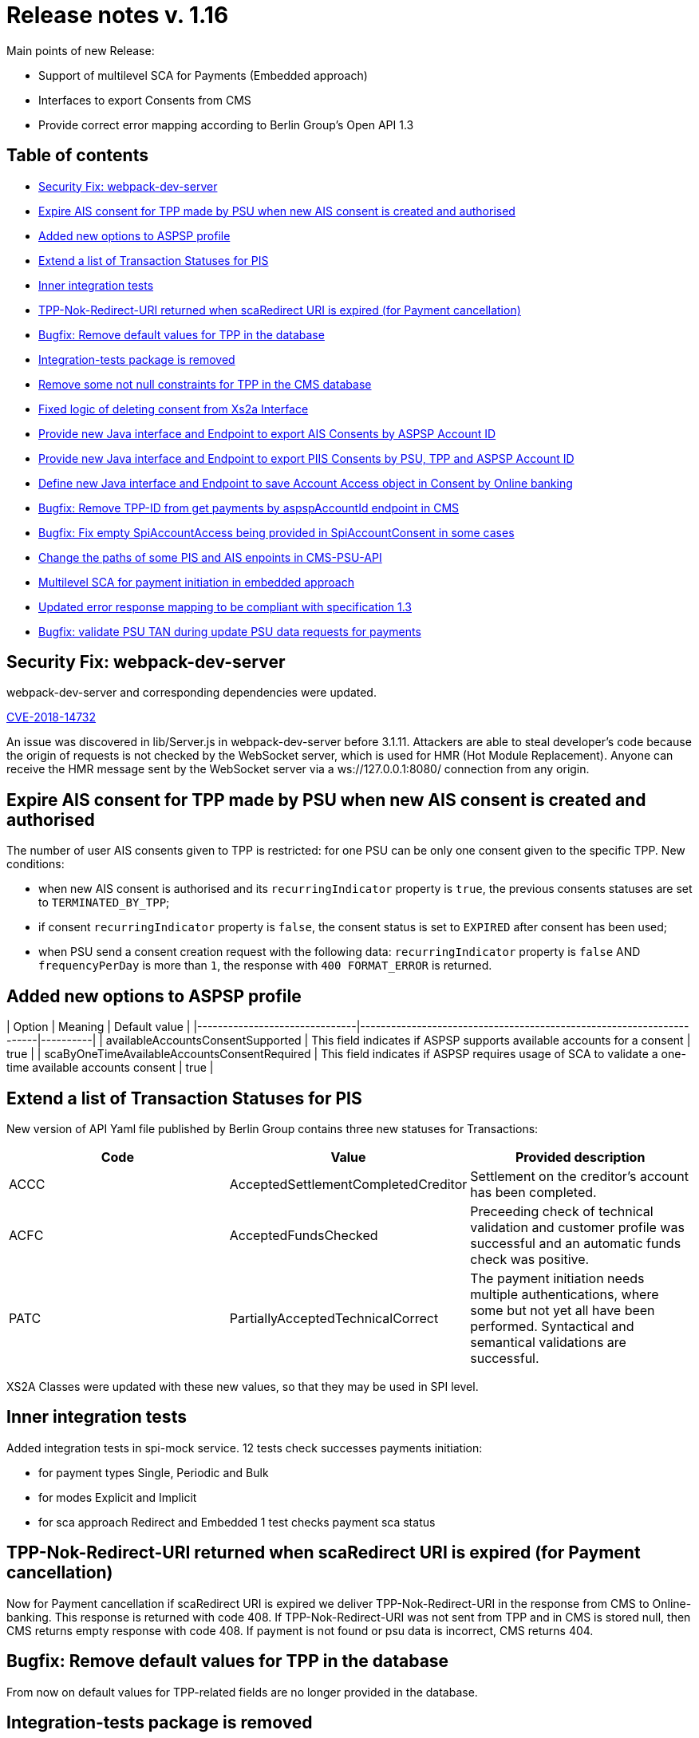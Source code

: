 = Release notes v. 1.16

Main points of new Release:

* Support of multilevel SCA for Payments (Embedded approach)
* Interfaces to export Consents from CMS
* Provide correct error mapping according to Berlin Group's Open API 1.3

== Table of contents

* <<security-fix-webpack-dev-server,Security Fix:  webpack-dev-server>>
* <<expire-ais-consent-for-tpp-made-by-psu-when-new-ais-consent-is-created-and-authorised,Expire AIS consent for TPP made by PSU when new AIS consent is created and authorised>>
* <<added-new-options-to-aspsp-profile,Added new options to ASPSP profile>>
* <<extend-a-list-of-transaction-statuses-for-pis,Extend a list of Transaction Statuses for PIS>>
* <<inner-integration-tests,Inner integration tests>>
* <<tpp-nok-redirect-uri-returned-when-scaredirect-uri-is-expired-for-payment-cancellation,TPP-Nok-Redirect-URI returned when scaRedirect URI is expired (for Payment cancellation)>>
* <<bugfix-remove-default-values-for-tpp-in-the-database,Bugfix: Remove default values for TPP in the database>>
* <<integration-tests-package-is-removed,Integration-tests package is removed>>
* <<remove-some-not-null-constraints-for-tpp-in-the-cms-database,Remove some not null constraints for TPP in the CMS database>>
* <<fixed-logic-of-deleting-consent-from-xs2a-interface,Fixed logic of deleting consent from Xs2a Interface>>
* <<provide-new-java-interface-and-endpoint-to-export-ais-consents-by-aspsp-account-id,Provide new Java interface and Endpoint to export AIS Consents by ASPSP Account ID>>
* <<provide-new-java-interface-and-endpoint-to-export-piis-consents-by-psu-tpp-and-aspsp-account-id,Provide new Java interface and Endpoint to export PIIS Consents by PSU, TPP and ASPSP Account ID>>
* <<provide-new-java-interface-and-endpoint-to-export-piis-consents-by-psu-tpp-and-aspsp-account-id,Define new Java interface and Endpoint to save Account Access object in Consent by Online banking>>
* <<bugfix-remove-tpp-id-from-get-payments-by-aspspaccountid-endpoint-in-cms,Bugfix: Remove TPP-ID from get payments by aspspAccountId endpoint in CMS>>
* <<bugfix-fix-empty-spiaccountaccess-being-provided-in-spiaccountconsent-in-some-cases,Bugfix: Fix empty SpiAccountAccess being provided in SpiAccountConsent in some cases>>
* <<change-the-paths-of-some-pis-and-ais-enpoints-in-cms-psu-api,Change the paths of some PIS and AIS enpoints in CMS-PSU-API>>
* <<multilevel-sca-for-payment-initiation-in-embedded-approach,Multilevel SCA for payment initiation in embedded approach>>
* <<updated-error-response-mapping-to-be-compliant-with-specification-13,Updated error response mapping to be compliant with specification 1.3>>
* <<bugfix-validate-psu-tan-during-update-psu-data-requests-for-payments,Bugfix: validate PSU TAN during update PSU data requests for payments>>

== Security Fix:  webpack-dev-server

webpack-dev-server and corresponding dependencies were updated.

https://nvd.nist.gov/vuln/detail/CVE-2018-14732[CVE-2018-14732]

An issue was discovered in lib/Server.js in webpack-dev-server before 3.1.11.
Attackers are able to steal developer's code because the origin of requests is not checked by the WebSocket server,
which is used for HMR (Hot Module Replacement).
Anyone can receive the HMR message sent by the WebSocket server via a ws://127.0.0.1:8080/ connection from any origin.

== Expire AIS consent for TPP made by PSU when new AIS consent is created and authorised

The number of user AIS consents given to TPP is restricted: for one PSU can be only one consent given to the specific TPP.
New conditions:

* when new AIS consent is authorised and its `recurringIndicator` property is `true`, the previous consents statuses are set to `TERMINATED_BY_TPP`;
* if consent `recurringIndicator` property is `false`, the consent status is set to `EXPIRED` after consent has been used;
* when PSU send a consent creation request with the following data: `recurringIndicator` property is `false` AND `frequencyPerDay` is more than `1`,
the response with `400 FORMAT_ERROR` is returned.

== Added new options to ASPSP profile

| Option                                       | Meaning                                                                                                | Default value |
|-------------------------------|----------------------------------------------------------------------|----------|
| availableAccountsConsentSupported            | This field indicates if ASPSP supports available accounts for a consent                                | true          |
| scaByOneTimeAvailableAccountsConsentRequired | This field indicates if ASPSP requires usage of SCA to validate a one-time available accounts consent  | true          |

== Extend a list of Transaction Statuses for PIS

New version of API Yaml file published by Berlin Group contains three new statuses for Transactions:

|===
| Code | Value | Provided description

| ACCC
| AcceptedSettlementCompletedCreditor
| Settlement on the creditor's account has been completed.

| ACFC
| AcceptedFundsChecked
| Preceeding check of technical validation and customer profile was successful and an automatic funds check was positive.

| PATC
| PartiallyAcceptedTechnicalCorrect
| The payment initiation needs multiple authentications, where some but not yet all have been performed. Syntactical and semantical validations are successful.
|===

XS2A Classes were updated with these new values, so that they may be used in SPI level.

== Inner integration tests

Added integration tests in spi-mock service.
12 tests check successes payments initiation:

* for payment types Single, Periodic and Bulk
* for modes Explicit and Implicit
* for sca approach Redirect and Embedded
1 test checks payment sca status

== TPP-Nok-Redirect-URI returned when scaRedirect URI is expired (for Payment cancellation)

Now for Payment cancellation if scaRedirect URI is expired we deliver TPP-Nok-Redirect-URI in the response from CMS to Online-banking. This response is returned with code 408.
If TPP-Nok-Redirect-URI was not sent from TPP and in CMS is stored null, then CMS returns empty response with code 408. If payment is not found or psu data is incorrect, CMS returns 404.

== Bugfix: Remove default values for TPP in the database

From now on default values for TPP-related fields are no longer provided in the database.

== Integration-tests package is removed

Due to various internal reasons integration tests on cucumber are removed from the project
and will be not part of Open Source solution anymore.
Last version with this package in Open Source is 1.15.

== Remove some not null constraints for TPP in the CMS database

Not null constraints were removed from most of the columns in the `tpp_info` table.
From now on only `tpp_info_id`, `authorisation_number`, `authority_id` and `instance_id` columns can't be null.

== Fixed logic of deleting consent from Xs2a Interface

If endpoint "Delete AIS consent" (DELETE /v1/consents/\{consent-id}) is triggered by TPP, now Xs2a checks the status of the consent: if the consent status is RECEIVED, then
the status would be changed to REJECTED, because the consent is not yet authorized and is in the initiation phase. If the consent is in the
lifecycle phase (has status VALID), consent status is set to TERMINATED_BY_TPP. This affects only calls made to Xs2a interface, calls made from Online-Banking or to CMS directly are not affected.

== Provide new Java interface and Endpoint to export AIS Consents by ASPSP Account ID

By accessing `+/aspsp-api/v1/ais/consents/account/{account-id}+`
(or corresponding method in `CmsAspspAisExportService.java`)
one can export AIS Consents that contain certain account id.

== Provide new Java interface and Endpoint to export PIIS Consents by PSU, TPP and ASPSP Account ID

By accessing `/aspsp-api/v1/piis/consents/*` endpoints
(or corresponding methods in `CmsAspspPiisFundsExportService.java`)
one can export PIIS Consents by the same criterias as for AIS Consents or PIS Payments.

== Define new Java interface and Endpoint to save Account Access object in Consent by Online banking

By accessing `+/psu-api/v1/ais/consent/{consent-id}/save-access+` endpoint
(or corresponding method in `CmsPsuAisService.java`)
one can save AccountAccess (along with `aspspAccountId` and `resourceId` if necessary) in consent from the online-banking side.

== Bugfix: Remove TPP-ID from get payments by aspspAccountId endpoint in CMS

TPP-ID was removed as a parameter from `exportPaymentsByAccountIdAndTpp` method in `de.adorsys.psd2.consent.aspsp.api.pis.CmsAspspPisExportService`,
the method itself  was renamed to `exportPaymentsByAccountId`.
Corresponding endpoint in the CMS controller was changed as well:

|===
| Method | Context | Old path | New path

| GET
| Get payments by ASPSP account ID
| aspsp-api/v1/pis/payments/tpp/\{tpp-id}/accounts/\{account-id}
| aspsp-api/v1/pis/payments/accounts/\{account-id}
|===

== Bugfix: Fix empty SpiAccountAccess being provided in SpiAccountConsent in some cases

Now `SpiAccountConsent` argument contains proper `SpiAccountAccess` in `de.adorsys.psd2.xs2a.spi.service.AccountSpi#requestAccountList`
method when no accesses were previously provided by the connector in a response to AIS consent initiation.

== Change the paths of some PIS and AIS enpoints in CMS-PSU-API

Some paths were confusing, so that was not clear which endpoint should be used to validate redirectUrl.
Now "Update PSU Data" call is done using authorisationId, not redirectId.
Also PsuData is provided by request's body, not in the header (normal behaviour for PUT).
Please note as well that the word `/pis/consent` in the path was changed to `/payment`,
so it's much more clear that it is about PIS enpoints.

== Multilevel SCA for payment initiation in embedded approach

For accounts with multiple PSUs, now it is possible to execute multilevel SCA for each PSU in embedded approach. Now payment initiation response from SPI
contains new boolean field `multilevelScaRequired` to inform XS2A that this payment requires multilevel SCA and there should be always explicit authorisation approach used.
All successful authorisations(except the last one) will set payment status to `PATC` in CMS, and the final authorisation - will set it to `ACCP`.

== Updated error response mapping to be compliant with specification 1.3

In the previous release notes it was mentioned: `Please note that in this release some problems with errors responses appear`.
The fix was created. So now error responses are compliant with specification 1.3.

Error response body example:

[source,json]
----
{
    "tppMessages": [
        {
            "category": "ERROR",
            "code": "FORMAT_ERROR",
            "text": "Format of certain request fields are not matching the XS2A requirements."
        }
    ]
}
----

== Bugfix: validate PSU TAN during update PSU data requests for payments

From now on when PSU sends wrong TAN during the authorisation process, he will receive response with PSU_CREDENTIALS_INVALID error(response code HTTP 401).
